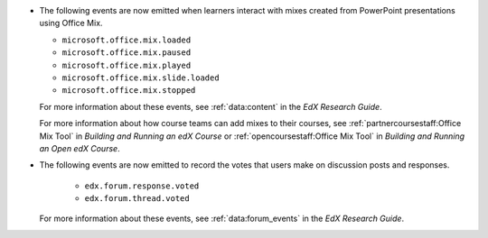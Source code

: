 
* The following events are now emitted when learners interact with mixes
  created from PowerPoint presentations using Office Mix.

  * ``microsoft.office.mix.loaded``
  * ``microsoft.office.mix.paused``
  * ``microsoft.office.mix.played``
  * ``microsoft.office.mix.slide.loaded``
  * ``microsoft.office.mix.stopped``

  For more information about these events, see :ref:`data:content` in the *EdX
  Research Guide*.

  For more information about how course teams can add mixes to their courses,
  see :ref:`partnercoursestaff:Office Mix Tool` in *Building and Running an edX
  Course* or :ref:`opencoursestaff:Office Mix Tool` in *Building and Running an
  Open edX Course*.

* The following events are now emitted to record the votes that users make on
  discussion posts and responses.

    * ``edx.forum.response.voted``
    * ``edx.forum.thread.voted``

  For more information about these events, see :ref:`data:forum_events` in the
  *EdX Research Guide*.
